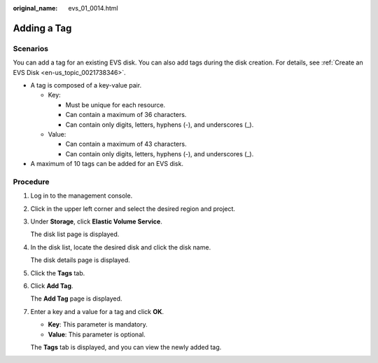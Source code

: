 :original_name: evs_01_0014.html

.. _evs_01_0014:

Adding a Tag
============

Scenarios
---------

You can add a tag for an existing EVS disk. You can also add tags during the disk creation. For details, see :ref:`Create an EVS Disk <en-us_topic_0021738346>`.

-  A tag is composed of a key-value pair.

   -  Key:

      -  Must be unique for each resource.
      -  Can contain a maximum of 36 characters.
      -  Can contain only digits, letters, hyphens (-), and underscores (_).

   -  Value:

      -  Can contain a maximum of 43 characters.
      -  Can contain only digits, letters, hyphens (-), and underscores (_).

-  A maximum of 10 tags can be added for an EVS disk.

Procedure
---------

#. Log in to the management console.

#. Click |image1| in the upper left corner and select the desired region and project.

#. Under **Storage**, click **Elastic Volume Service**.

   The disk list page is displayed.

#. In the disk list, locate the desired disk and click the disk name.

   The disk details page is displayed.

#. Click the **Tags** tab.

#. Click **Add Tag**.

   The **Add Tag** page is displayed.

#. Enter a key and a value for a tag and click **OK**.

   -  **Key**: This parameter is mandatory.
   -  **Value**: This parameter is optional.

   The **Tags** tab is displayed, and you can view the newly added tag.

.. |image1| image:: /_static/images/en-us_image_0237893718.png
